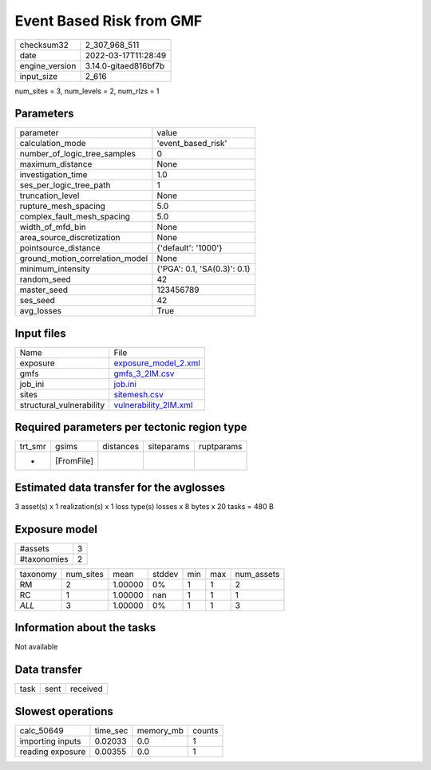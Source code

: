 Event Based Risk from GMF
=========================

+----------------+----------------------+
| checksum32     | 2_307_968_511        |
+----------------+----------------------+
| date           | 2022-03-17T11:28:49  |
+----------------+----------------------+
| engine_version | 3.14.0-gitaed816bf7b |
+----------------+----------------------+
| input_size     | 2_616                |
+----------------+----------------------+

num_sites = 3, num_levels = 2, num_rlzs = 1

Parameters
----------
+---------------------------------+------------------------------+
| parameter                       | value                        |
+---------------------------------+------------------------------+
| calculation_mode                | 'event_based_risk'           |
+---------------------------------+------------------------------+
| number_of_logic_tree_samples    | 0                            |
+---------------------------------+------------------------------+
| maximum_distance                | None                         |
+---------------------------------+------------------------------+
| investigation_time              | 1.0                          |
+---------------------------------+------------------------------+
| ses_per_logic_tree_path         | 1                            |
+---------------------------------+------------------------------+
| truncation_level                | None                         |
+---------------------------------+------------------------------+
| rupture_mesh_spacing            | 5.0                          |
+---------------------------------+------------------------------+
| complex_fault_mesh_spacing      | 5.0                          |
+---------------------------------+------------------------------+
| width_of_mfd_bin                | None                         |
+---------------------------------+------------------------------+
| area_source_discretization      | None                         |
+---------------------------------+------------------------------+
| pointsource_distance            | {'default': '1000'}          |
+---------------------------------+------------------------------+
| ground_motion_correlation_model | None                         |
+---------------------------------+------------------------------+
| minimum_intensity               | {'PGA': 0.1, 'SA(0.3)': 0.1} |
+---------------------------------+------------------------------+
| random_seed                     | 42                           |
+---------------------------------+------------------------------+
| master_seed                     | 123456789                    |
+---------------------------------+------------------------------+
| ses_seed                        | 42                           |
+---------------------------------+------------------------------+
| avg_losses                      | True                         |
+---------------------------------+------------------------------+

Input files
-----------
+--------------------------+--------------------------------------------------+
| Name                     | File                                             |
+--------------------------+--------------------------------------------------+
| exposure                 | `exposure_model_2.xml <exposure_model_2.xml>`_   |
+--------------------------+--------------------------------------------------+
| gmfs                     | `gmfs_3_2IM.csv <gmfs_3_2IM.csv>`_               |
+--------------------------+--------------------------------------------------+
| job_ini                  | `job.ini <job.ini>`_                             |
+--------------------------+--------------------------------------------------+
| sites                    | `sitemesh.csv <sitemesh.csv>`_                   |
+--------------------------+--------------------------------------------------+
| structural_vulnerability | `vulnerability_2IM.xml <vulnerability_2IM.xml>`_ |
+--------------------------+--------------------------------------------------+

Required parameters per tectonic region type
--------------------------------------------
+---------+------------+-----------+------------+------------+
| trt_smr | gsims      | distances | siteparams | ruptparams |
+---------+------------+-----------+------------+------------+
| *       | [FromFile] |           |            |            |
+---------+------------+-----------+------------+------------+

Estimated data transfer for the avglosses
-----------------------------------------
3 asset(s) x 1 realization(s) x 1 loss type(s) losses x 8 bytes x 20 tasks = 480 B

Exposure model
--------------
+-------------+---+
| #assets     | 3 |
+-------------+---+
| #taxonomies | 2 |
+-------------+---+

+----------+-----------+---------+--------+-----+-----+------------+
| taxonomy | num_sites | mean    | stddev | min | max | num_assets |
+----------+-----------+---------+--------+-----+-----+------------+
| RM       | 2         | 1.00000 | 0%     | 1   | 1   | 2          |
+----------+-----------+---------+--------+-----+-----+------------+
| RC       | 1         | 1.00000 | nan    | 1   | 1   | 1          |
+----------+-----------+---------+--------+-----+-----+------------+
| *ALL*    | 3         | 1.00000 | 0%     | 1   | 1   | 3          |
+----------+-----------+---------+--------+-----+-----+------------+

Information about the tasks
---------------------------
Not available

Data transfer
-------------
+------+------+----------+
| task | sent | received |
+------+------+----------+

Slowest operations
------------------
+------------------+----------+-----------+--------+
| calc_50649       | time_sec | memory_mb | counts |
+------------------+----------+-----------+--------+
| importing inputs | 0.02033  | 0.0       | 1      |
+------------------+----------+-----------+--------+
| reading exposure | 0.00355  | 0.0       | 1      |
+------------------+----------+-----------+--------+